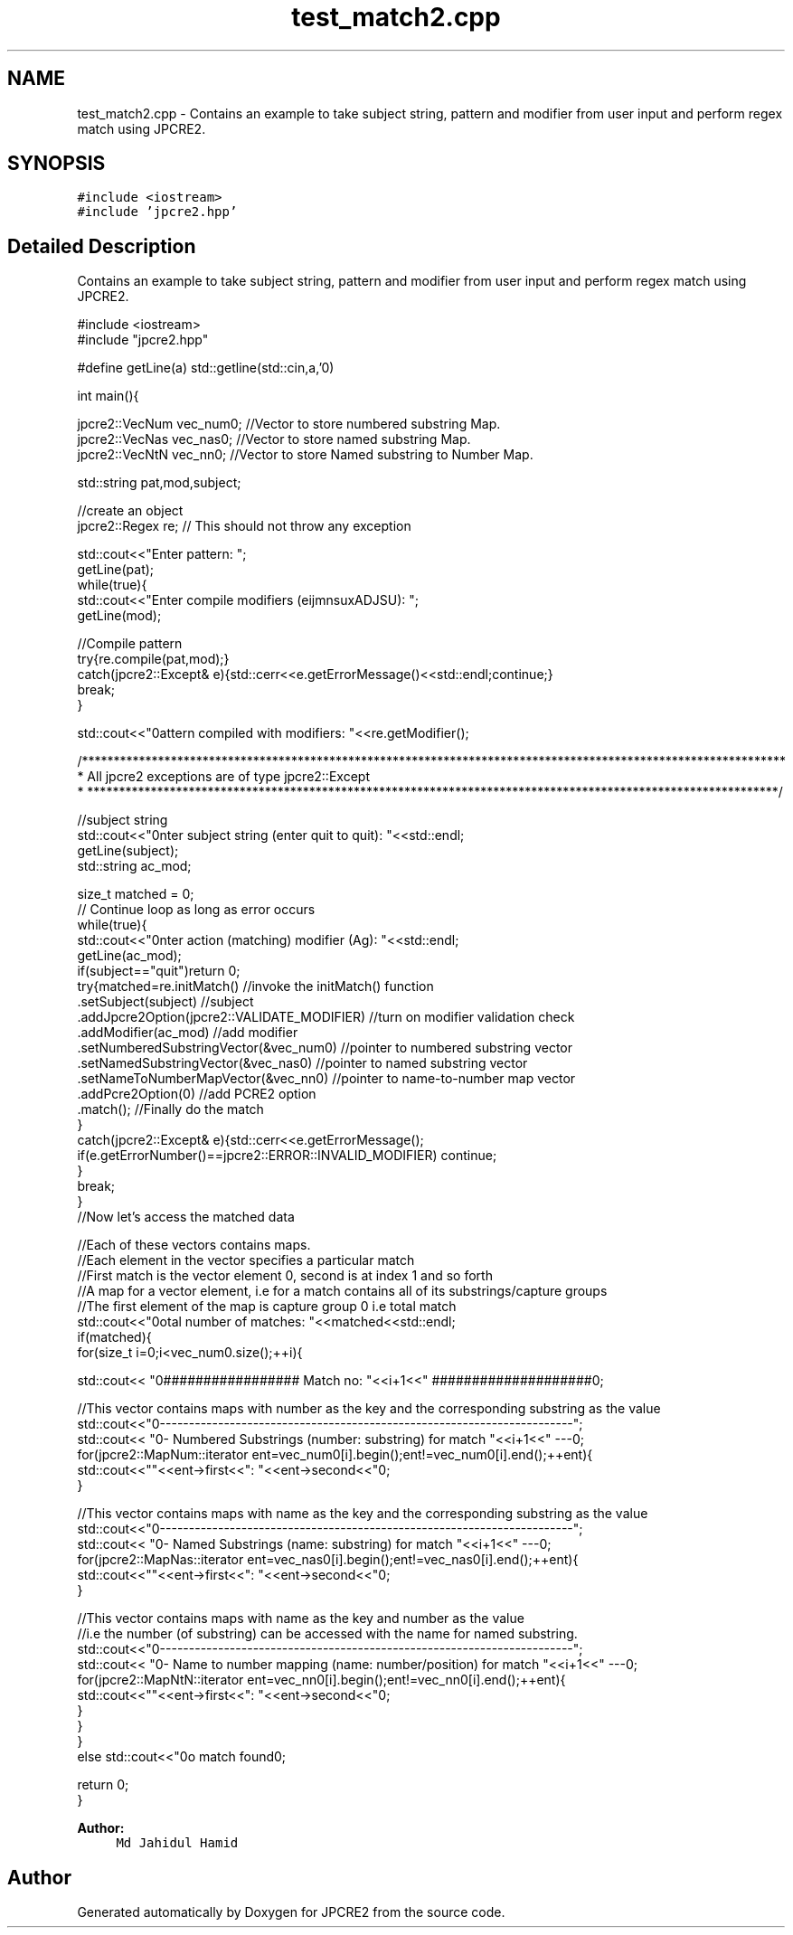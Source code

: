 .TH "test_match2.cpp" 3 "Thu Sep 8 2016" "Version 10.25.04" "JPCRE2" \" -*- nroff -*-
.ad l
.nh
.SH NAME
test_match2.cpp \- Contains an example to take subject string, pattern and modifier from user input and perform regex match using JPCRE2\&.  

.SH SYNOPSIS
.br
.PP
\fC#include <iostream>\fP
.br
\fC#include 'jpcre2\&.hpp'\fP
.br

.SH "Detailed Description"
.PP 
Contains an example to take subject string, pattern and modifier from user input and perform regex match using JPCRE2\&. 


.PP
.nf

#include <iostream>
#include "jpcre2\&.hpp"


#define getLine(a) std::getline(std::cin,a,'\n')


int main(){

    jpcre2::VecNum vec_num0;   //Vector to store numbered substring Map\&.
    jpcre2::VecNas vec_nas0;   //Vector to store named substring Map\&.
    jpcre2::VecNtN vec_nn0;    //Vector to store Named substring to Number Map\&.
    
   
    std::string pat,mod,subject;
    
    //create an object
    jpcre2::Regex re;     // This should not throw any exception

    std::cout<<"Enter pattern: ";
    getLine(pat);
    while(true){
        std::cout<<"Enter compile modifiers (eijmnsuxADJSU): ";
        getLine(mod);
        
        //Compile pattern
        try{re\&.compile(pat,mod);}
        catch(jpcre2::Except& e){std::cerr<<e\&.getErrorMessage()<<std::endl;continue;}
        break;
    }
    
    std::cout<<"\nPattern compiled with modifiers: "<<re\&.getModifier();
    
    /***************************************************************************************************************
     * All jpcre2 exceptions are of type jpcre2::Except
     * *************************************************************************************************************/
    

    //subject string
    std::cout<<"\nEnter subject string (enter quit to quit): "<<std::endl;
    getLine(subject);
    std::string ac_mod;

    size_t matched = 0;
    // Continue loop as long as error occurs
    while(true){
        std::cout<<"\nEnter action (matching) modifier (Ag): "<<std::endl;
        getLine(ac_mod);
        if(subject=="quit")return 0;
        try{matched=re\&.initMatch()                                //invoke the initMatch() function
                      \&.setSubject(subject)                         //subject
                      \&.addJpcre2Option(jpcre2::VALIDATE_MODIFIER) //turn on modifier validation check
                      \&.addModifier(ac_mod)                        //add modifier
                      \&.setNumberedSubstringVector(&vec_num0)      //pointer to numbered substring vector
                      \&.setNamedSubstringVector(&vec_nas0)         //pointer to named substring vector
                      \&.setNameToNumberMapVector(&vec_nn0)         //pointer to name-to-number map vector
                      \&.addPcre2Option(0)                          //add PCRE2 option
                      \&.match();                                   //Finally do the match
        }
        catch(jpcre2::Except& e){std::cerr<<e\&.getErrorMessage();
            if(e\&.getErrorNumber()==jpcre2::ERROR::INVALID_MODIFIER) continue;
        }
        break;
    }
    //Now let's access the matched data

    //Each of these vectors contains maps\&.
    //Each element in the vector specifies a particular match
    //First match is the vector element 0, second is at index 1 and so forth
    //A map for a vector element, i\&.e for a match contains all of its substrings/capture groups
    //The first element of the map is capture group 0 i\&.e total match
    std::cout<<"\nTotal number of matches: "<<matched<<std::endl;
    if(matched){
        for(size_t i=0;i<vec_num0\&.size();++i){
            
            
            std::cout<< "\n################## Match no: "<<i+1<<" ####################\n";
            
            
            
            //This vector contains maps with number as the key and the corresponding substring as the value
            std::cout<<"\n-------------------------------------------------------------------------";
            std::cout<< "\n--- Numbered Substrings (number: substring) for match "<<i+1<<" ---\n";
            for(jpcre2::MapNum::iterator ent=vec_num0[i]\&.begin();ent!=vec_num0[i]\&.end();++ent){
                std::cout<<"\n\t"<<ent->first<<": "<<ent->second<<"\n";
            }
            
            
            
            //This vector contains maps with name as the key and the corresponding substring as the value
            std::cout<<"\n-------------------------------------------------------------------------";
            std::cout<< "\n--- Named Substrings (name: substring) for match "<<i+1<<" ---\n";
            for(jpcre2::MapNas::iterator ent=vec_nas0[i]\&.begin();ent!=vec_nas0[i]\&.end();++ent){
                std::cout<<"\n\t"<<ent->first<<": "<<ent->second<<"\n";
            }
            
            
            
            //This vector contains maps with name as the key and number as the value
            //i\&.e the number (of substring) can be accessed with the name for named substring\&.
            std::cout<<"\n-------------------------------------------------------------------------";
            std::cout<< "\n--- Name to number mapping (name: number/position) for match "<<i+1<<" ---\n";
            for(jpcre2::MapNtN::iterator ent=vec_nn0[i]\&.begin();ent!=vec_nn0[i]\&.end();++ent){
                std::cout<<"\n\t"<<ent->first<<": "<<ent->second<<"\n";
            }
        }
    }
    else std::cout<<"\nNo match found\n";
    
    return 0;
}

.fi
.PP
 
.PP
\fBAuthor:\fP
.RS 4
\fCMd Jahidul Hamid\fP 
.RE
.PP

.SH "Author"
.PP 
Generated automatically by Doxygen for JPCRE2 from the source code\&.

